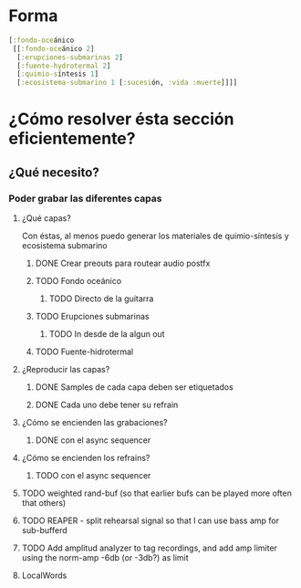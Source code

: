 
* Forma
#+begin_src clojure
[:fondo-oceánico
 [[:fondo-oceánico 2]
  [:erupciones-submarinas 2]
  [:fuente-hydrotermal 2]
  [:quimio-síntesis 1]
  [:ecosistema-submarino 1 [:sucesión, :vida :muerte]]]]
#+end_src

* ¿Cómo resolver ésta sección eficientemente?
** ¿Qué necesito?
*** Poder grabar las diferentes capas
**** ¿Qué capas?
Con éstas, al menos puedo generar los materiales de quimio-síntesis y ecosistema submarino
***** DONE Crear preouts para routear audio postfx
CLOSED: [2024-10-09 Wed 20:01]
***** TODO Fondo oceánico
****** TODO Directo de la guitarra
***** TODO Erupciones submarinas
****** TODO In desde de la algun out
***** TODO Fuente-hidrotermal
**** ¿Reproducir las capas?
***** DONE Samples de cada capa deben ser etiquetados
CLOSED: [2024-10-09 Wed 22:24]
***** DONE Cada uno debe tener su refrain
CLOSED: [2024-10-09 Wed 22:24]
**** ¿Cómo se encienden las grabaciones?
***** DONE con el async sequencer
CLOSED: [2024-10-09 Wed 22:24]
**** ¿Cómo se encienden los refrains?
***** TODO con el async sequencer
**** TODO weighted rand-buf (so that earlier bufs can be played more often that others)
**** TODO REAPER - split rehearsal signal so that I can use bass amp for sub-bufferd
**** TODO Add amplitud analyzer to tag recordings, and add amp limiter using the norm-amp -6db (or -3db?) as limit
**** LocalWords
#  LocalWords:  refrain async sequencer
